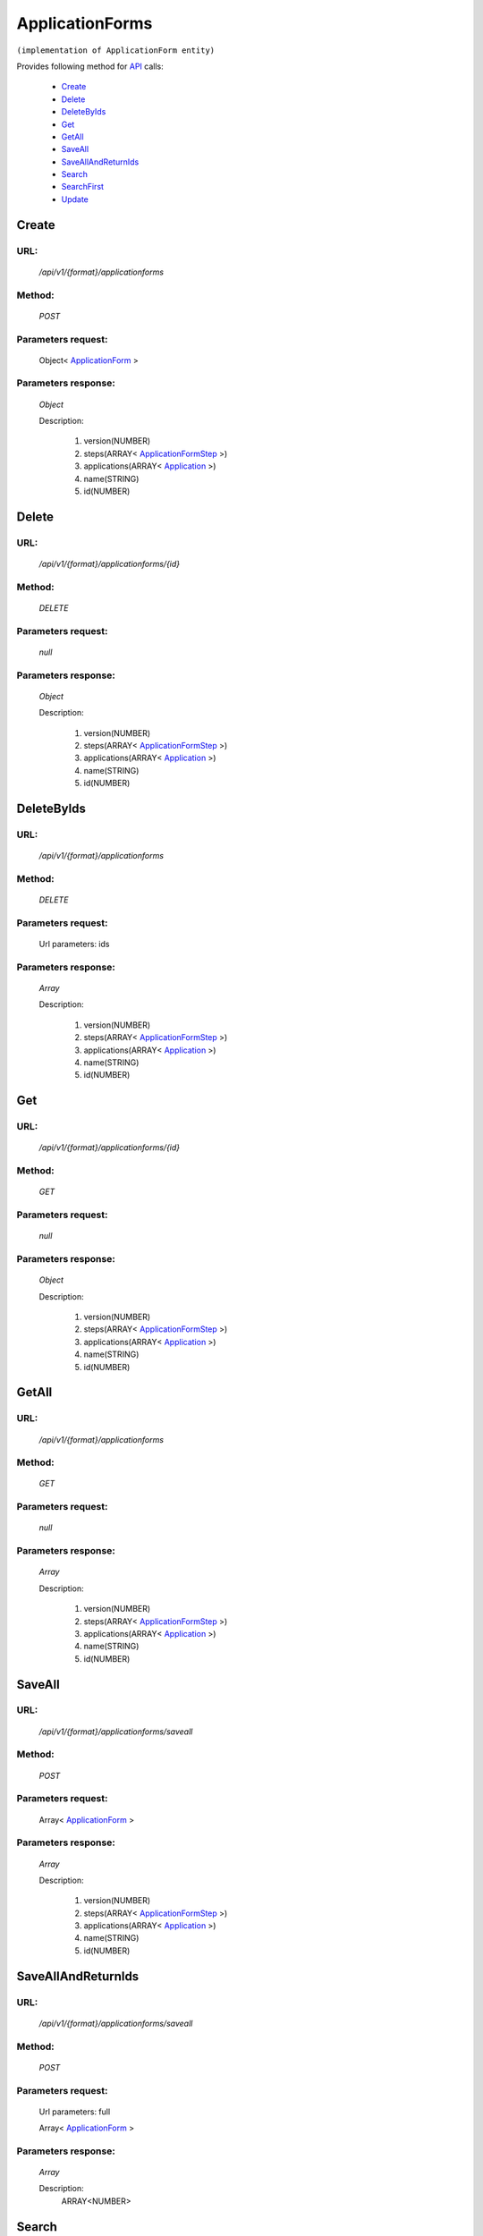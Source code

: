 ApplicationForms
================

``(implementation of ApplicationForm entity)``

Provides following method for `API <http://docs.ivis.se/en/latest/api/index.html>`_ calls:

    * `Create`_
    * `Delete`_
    * `DeleteByIds`_
    * `Get`_
    * `GetAll`_
    * `SaveAll`_
    * `SaveAllAndReturnIds`_
    * `Search`_
    * `SearchFirst`_
    * `Update`_

.. _`Create`:

Create
------

URL:
~~~~
    */api/v1/{format}/applicationforms*

Method:
~~~~~~~
    *POST*

Parameters request:
~~~~~~~~~~~~~~~~~~~
    Object< `ApplicationForm <http://docs.ivis.se/en/latest/api/entities/ApplicationForm.html>`_ >

Parameters response:
~~~~~~~~~~~~~~~~~~~~
    *Object*

    Description:

        #. version(NUMBER)
        #. steps(ARRAY< `ApplicationFormStep <http://docs.ivis.se/en/latest/api/entities/ApplicationFormStep.html>`_ >)
        #. applications(ARRAY< `Application <http://docs.ivis.se/en/latest/api/entities/Application.html>`_ >)
        #. name(STRING)
        #. id(NUMBER)

.. _`Delete`:

Delete
------

URL:
~~~~
    */api/v1/{format}/applicationforms/{id}*

Method:
~~~~~~~
    *DELETE*

Parameters request:
~~~~~~~~~~~~~~~~~~~
    *null*

Parameters response:
~~~~~~~~~~~~~~~~~~~~
    *Object*

    Description:

        #. version(NUMBER)
        #. steps(ARRAY< `ApplicationFormStep <http://docs.ivis.se/en/latest/api/entities/ApplicationFormStep.html>`_ >)
        #. applications(ARRAY< `Application <http://docs.ivis.se/en/latest/api/entities/Application.html>`_ >)
        #. name(STRING)
        #. id(NUMBER)

.. _`DeleteByIds`:

DeleteByIds
-----------

URL:
~~~~
    */api/v1/{format}/applicationforms*

Method:
~~~~~~~
    *DELETE*

Parameters request:
~~~~~~~~~~~~~~~~~~~
    Url parameters: ids

Parameters response:
~~~~~~~~~~~~~~~~~~~~
    *Array*

    Description:

        #. version(NUMBER)
        #. steps(ARRAY< `ApplicationFormStep <http://docs.ivis.se/en/latest/api/entities/ApplicationFormStep.html>`_ >)
        #. applications(ARRAY< `Application <http://docs.ivis.se/en/latest/api/entities/Application.html>`_ >)
        #. name(STRING)
        #. id(NUMBER)

.. _`Get`:

Get
---

URL:
~~~~
    */api/v1/{format}/applicationforms/{id}*

Method:
~~~~~~~
    *GET*

Parameters request:
~~~~~~~~~~~~~~~~~~~
    *null*

Parameters response:
~~~~~~~~~~~~~~~~~~~~
    *Object*

    Description:

        #. version(NUMBER)
        #. steps(ARRAY< `ApplicationFormStep <http://docs.ivis.se/en/latest/api/entities/ApplicationFormStep.html>`_ >)
        #. applications(ARRAY< `Application <http://docs.ivis.se/en/latest/api/entities/Application.html>`_ >)
        #. name(STRING)
        #. id(NUMBER)

.. _`GetAll`:

GetAll
------

URL:
~~~~
    */api/v1/{format}/applicationforms*

Method:
~~~~~~~
    *GET*

Parameters request:
~~~~~~~~~~~~~~~~~~~
    *null*

Parameters response:
~~~~~~~~~~~~~~~~~~~~
    *Array*

    Description:

        #. version(NUMBER)
        #. steps(ARRAY< `ApplicationFormStep <http://docs.ivis.se/en/latest/api/entities/ApplicationFormStep.html>`_ >)
        #. applications(ARRAY< `Application <http://docs.ivis.se/en/latest/api/entities/Application.html>`_ >)
        #. name(STRING)
        #. id(NUMBER)

.. _`SaveAll`:

SaveAll
-------

URL:
~~~~
    */api/v1/{format}/applicationforms/saveall*

Method:
~~~~~~~
    *POST*

Parameters request:
~~~~~~~~~~~~~~~~~~~
    Array< `ApplicationForm <http://docs.ivis.se/en/latest/api/entities/ApplicationForm.html>`_ >

Parameters response:
~~~~~~~~~~~~~~~~~~~~
    *Array*

    Description:

        #. version(NUMBER)
        #. steps(ARRAY< `ApplicationFormStep <http://docs.ivis.se/en/latest/api/entities/ApplicationFormStep.html>`_ >)
        #. applications(ARRAY< `Application <http://docs.ivis.se/en/latest/api/entities/Application.html>`_ >)
        #. name(STRING)
        #. id(NUMBER)

.. _`SaveAllAndReturnIds`:

SaveAllAndReturnIds
-------------------

URL:
~~~~
    */api/v1/{format}/applicationforms/saveall*

Method:
~~~~~~~
    *POST*

Parameters request:
~~~~~~~~~~~~~~~~~~~
    Url parameters: full

    Array< `ApplicationForm <http://docs.ivis.se/en/latest/api/entities/ApplicationForm.html>`_ >

Parameters response:
~~~~~~~~~~~~~~~~~~~~
    *Array*

    Description:
        ARRAY<NUMBER>
.. _`Search`:

Search
------

URL:
~~~~
    */api/v1/{format}/applicationforms/search*

Method:
~~~~~~~
    *POST*

Parameters request:
~~~~~~~~~~~~~~~~~~~
    Array< `SearchCriteries$SearchCriteriaResult <http://docs.ivis.se/en/latest/api/entities/SearchCriteries$SearchCriteriaResult.html>`_ >

Parameters response:
~~~~~~~~~~~~~~~~~~~~
    *Array*

    Description:

        #. version(NUMBER)
        #. steps(ARRAY< `ApplicationFormStep <http://docs.ivis.se/en/latest/api/entities/ApplicationFormStep.html>`_ >)
        #. applications(ARRAY< `Application <http://docs.ivis.se/en/latest/api/entities/Application.html>`_ >)
        #. name(STRING)
        #. id(NUMBER)

.. _`SearchFirst`:

SearchFirst
-----------

URL:
~~~~
    */api/v1/{format}/applicationforms/search/first*

Method:
~~~~~~~
    *POST*

Parameters request:
~~~~~~~~~~~~~~~~~~~
    Array< `SearchCriteries$SearchCriteriaResult <http://docs.ivis.se/en/latest/api/entities/SearchCriteries$SearchCriteriaResult.html>`_ >

Parameters response:
~~~~~~~~~~~~~~~~~~~~
    *Object*

    Description:

        #. version(NUMBER)
        #. steps(ARRAY< `ApplicationFormStep <http://docs.ivis.se/en/latest/api/entities/ApplicationFormStep.html>`_ >)
        #. applications(ARRAY< `Application <http://docs.ivis.se/en/latest/api/entities/Application.html>`_ >)
        #. name(STRING)
        #. id(NUMBER)

.. _`Update`:

Update
------

URL:
~~~~
    */api/v1/{format}/applicationforms/{id}*

Method:
~~~~~~~
    *PUT*

Parameters request:
~~~~~~~~~~~~~~~~~~~
    Object< `ApplicationForm <http://docs.ivis.se/en/latest/api/entities/ApplicationForm.html>`_ >

Parameters response:
~~~~~~~~~~~~~~~~~~~~
    *Object*

    Description:

        #. version(NUMBER)
        #. steps(ARRAY< `ApplicationFormStep <http://docs.ivis.se/en/latest/api/entities/ApplicationFormStep.html>`_ >)
        #. applications(ARRAY< `Application <http://docs.ivis.se/en/latest/api/entities/Application.html>`_ >)
        #. name(STRING)
        #. id(NUMBER)

